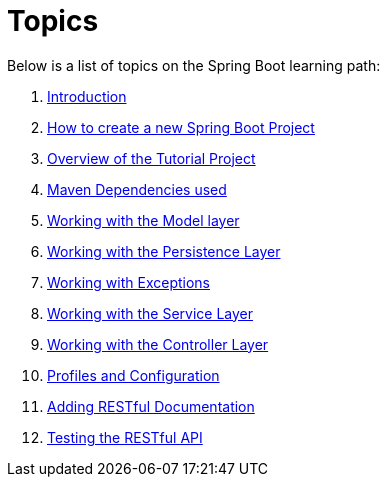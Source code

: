 ////
  Copyright 2021 The Bank of New York Mellon.

  Licensed under the Apache License, Version 2.0 (the "License");
  you may not use this file except in compliance with the License.
  You may obtain a copy of the License at

    http://www.apache.org/licenses/LICENSE-2.0

  Unless required by applicable law or agreed to in writing, software
  distributed under the License is distributed on an "AS IS" BASIS,
  WITHOUT WARRANTIES OR CONDITIONS OF ANY KIND, either express or implied.
  See the License for the specific language governing permissions and
  limitations under the License.
////
= Topics

Below is a list of topics on the Spring Boot learning path:

. link:00_Introduction.adoc[Introduction]

. link:01_HowToCreateANewSpringBootProject.adoc[How to create a new Spring Boot Project]

. link:02_TutorialProjectOverview.adoc[Overview of the Tutorial Project]

. link:03_MavenDependencies.adoc[Maven Dependencies used]

. link:04_ModelLayer.adoc[Working with the Model layer]

. link:05_DAOLayer.adoc[Working with the Persistence Layer]

. link:06_Exceptions.adoc[Working with Exceptions]

. link:07_ServiceLayer.adoc[Working with the Service Layer]

. link:08_ControllerLayer.adoc[Working with the Controller Layer]

. link:09_ProfilesConfiguration.adoc[Profiles and Configuration]

. link:10_Documentation.adoc[Adding RESTful Documentation]

. link:11_APITests.adoc[Testing the RESTful API]